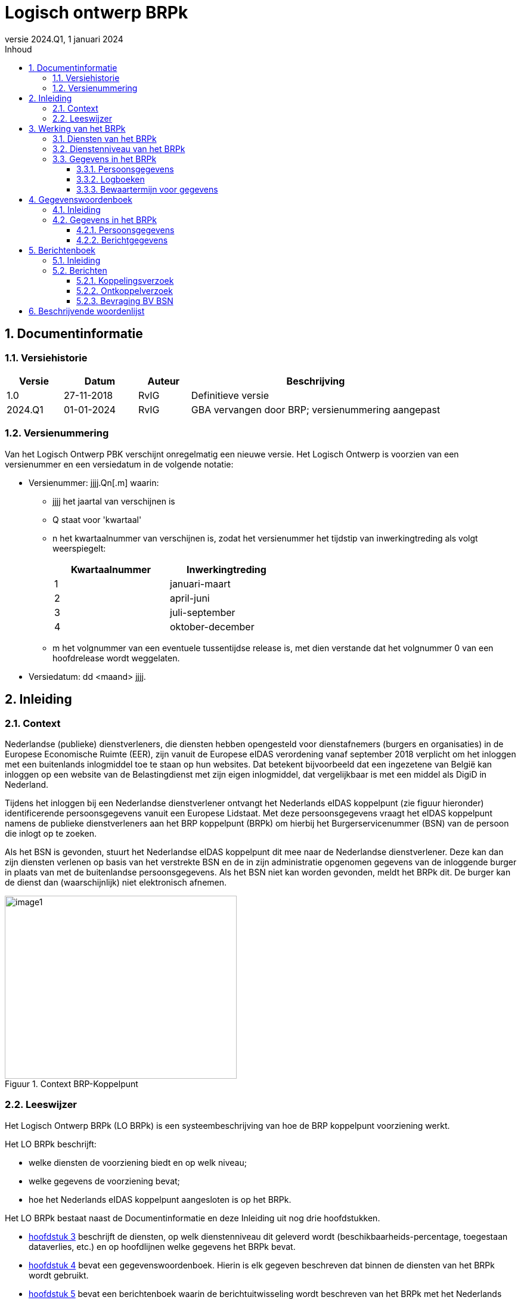 //Titel
= Logisch ontwerp BRPk
//Document attributen - moeten direct onder de titel geplaatst zijn
:doctype: book
//:docinfo1:
:version-label: Versie
:revnumber: 2024.Q1
:revdate: 1 januari 2024
:!chapter-signifier:
:appendix-caption: Bijlage
:table-caption: Tabel
:figure-caption: Figuur
:sectnums:
:sectnumlevels: 4
:toc: left
:toc-title: Inhoud
:toclevels: 3
:xrefstyle: short
:chapter-refsig: hoofdstuk
:section-refsig: paragraaf
:appendix-refsig: bijlage
:stem: latexmath
:eqnums: all

== Documentinformatie

=== Versiehistorie

[width="100%",cols="13%,17%,12%,58%",options="header",]
|===
|Versie |Datum |Auteur |Beschrijving
|1.0 |27-11-2018 |RvIG |Definitieve versie
|2024.Q1 |01-01-2024 |RvIG |GBA vervangen door BRP; versienummering aangepast
|===

=== Versienummering

Van het Logisch Ontwerp PBK verschijnt onregelmatig een nieuwe versie. Het Logisch Ontwerp is voorzien van een versienummer en een versiedatum in de volgende notatie:

* Versienummer: jjjj.Qn[.m] waarin:
** jjjj het jaartal van verschijnen is
** Q staat voor 'kwartaal'
** n het kwartaalnummer van verschijnen is, zodat het versienummer het tijdstip van inwerkingtreding als volgt weerspiegelt:
+
[.text-center]
[width="50%",cols="50%,50%",options="header",align="left"]
|===
|Kwartaalnummer |Inwerkingtreding
|1 |januari-maart
|2 |april-juni
|3 |juli-september
|4 |oktober-december
|===
** m het volgnummer van een eventuele tussentijdse release is, met dien verstande dat het volgnummer 0 van een hoofdrelease wordt weggelaten.
+
* Versiedatum: dd ++<++maand++>++ jjjj.

== Inleiding

=== Context

Nederlandse (publieke) dienstverleners, die diensten hebben opengesteld voor dienstafnemers (burgers en organisaties) in de Europese Economische Ruimte (EER), zijn vanuit de Europese eIDAS verordening vanaf september 2018 verplicht om het inloggen met een buitenlands inlogmiddel toe te staan op hun websites. Dat betekent bijvoorbeeld dat een ingezetene van België kan inloggen op een website van de Belastingdienst met zijn eigen inlogmiddel, dat vergelijkbaar is met een middel als DigiD in Nederland.

Tijdens het inloggen bij een Nederlandse dienstverlener ontvangt het Nederlands eIDAS koppelpunt (zie figuur hieronder) identificerende persoonsgegevens vanuit een Europese Lidstaat. Met deze persoonsgegevens vraagt het eIDAS koppelpunt namens de publieke dienstverleners aan het BRP koppelpunt (BRPk) om hierbij het Burgerservicenummer (BSN) van de persoon die inlogt op te zoeken.

Als het BSN is gevonden, stuurt het Nederlandse eIDAS koppelpunt dit mee naar de Nederlandse dienstverlener. Deze kan dan zijn diensten verlenen op basis van het verstrekte BSN en de in zijn administratie opgenomen gegevens van de inloggende burger in plaats van met de buitenlandse persoonsgegevens. Als het BSN niet kan worden gevonden, meldt het BRPk dit. De burger kan de dienst dan (waarschijnlijk) niet elektronisch afnemen.

[.text-center]
.Context BRP-Koppelpunt
image::../images/image1.png[width=389,height=307]

=== Leeswijzer

Het Logisch Ontwerp BRPk (LO BRPk) is een systeembeschrijving van hoe de BRP koppelpunt voorziening werkt.

Het LO BRPk beschrijft:

* welke diensten de voorziening biedt en op welk niveau;
* welke gegevens de voorziening bevat;
* hoe het Nederlands eIDAS koppelpunt aangesloten is op het BRPk.

Het LO BRPk bestaat naast de Documentinformatie en deze Inleiding uit nog drie hoofdstukken.

* <<_werking_van_het_brpk>> beschrijft de diensten, op welk dienstenniveau dit geleverd wordt (beschikbaarheids-percentage, toegestaan dataverlies, etc.) en op hoofdlijnen welke gegevens het BRPk bevat.
* <<_gegevenswoordenboek>> bevat een gegevenswoordenboek. Hierin is elk gegeven beschreven dat binnen de diensten van het BRPk wordt gebruikt.
* <<_berichtenboek>> bevat een berichtenboek waarin de berichtuitwisseling wordt beschreven van het BRPk met het Nederlands eIDAS koppelpunt en van het BRPk met de BV BSN.

Voor extra en meer gedetailleerde informatie zijn verschillende documenten beschikbaar, zoals:

* Overkoepelende architectuur eIDAS (ADM Board);
* Detail architectuur BRPk (ADM Board);
* Functioneel ontwerp BRPk (product owner BRPk);
* Een high level design van de infrastructuur (beheerder infra);
* Een low level design van de infrastructuur (kan op locatie bij de infra beheerder worden ingezien).

== Werking van het BRPk

Dit hoofdstuk beschrijft de diensten die het BRPk biedt en op welk dienstenniveau het dit doet. Daarnaast wordt op hoofdlijnen beschreven welke gegevens het BRPk bevat.

=== Diensten van het BRPk

Het BRPk speelt een belangrijke rol als ontzorger van de dienstverleners, zoals de Belastingdienst, UWV of Pensioenfondsen. Zonder het BRPk moeten de dienstverleners elke keer als een persoon inlogt, deze persoon op basis van buitenlandse persoonsgegevens terugvinden in de eigen administratie.

Het BRPk vergemakkelijkt dit proces door een toets te doen of de persoon over een BSN beschikt en dit BSN tijdens het inloggen mee te geven aan de dienstverlener. De dienstverlener kan dan vervolgens het BSN gebruiken als zoekgegeven in de eigen administratie.

Met dit doel biedt het BRPk de volgende diensten:

. Het automatisch koppelen van een _UniquenessID_ aan een BSN
+
--
Aan de hand van meegestuurde identificerende persoonsgegevens (geslachtsnaam en geboortedatum) zoekt het BRPk op verzoek van het Nederlands eIDAS koppelpunt een BSN in de Beheervoorziening Burgerservicenummer (BV BSN), koppelt deze aan een meegestuurd UniquenessID en verstuurt het gevonden BSN versleuteld terug. +
De EER burger wordt gevraagd om hiervoor een BSN in te voeren. Als geen BSN is ingevoerd en één BSN is gevonden, wordt de burger gevraagd om te controleren of dit gevonden BSN klopt. +
Het BRP-Koppelpunt onthoudt de koppeling tussen het UniquenessID en het BSN.
--

. Het handmatig opzoeken van het BSN en het koppelen aan een UniquenessID
+
--
Het is niet altijd mogelijk automatisch een match te maken met de buitenlandse persoonsgegevens, bijvoorbeeld indien de BV BSN meer dan één BSN teruggeeft en de burger geen BSN heeft ingevoerd. In dat geval onderzoekt een gegevensbeheerder of een van de ontvangen BSN's bij de persoon hoort. Vervolgens worden het juiste BSN en het UniquenessID handmatig gekoppeld, zodat bij een volgende aanroep van het BRPk voor dit UniquenessID een BSN aan het eIDAS koppelpunt kan worden geleverd.
--

. Ontkoppelen koppeling UniquenessID - BSN
+
--
Omdat de aangeleverde gegevensset vanuit het buitenland beperkt is, bestaat de mogelijkheid dat een BSN ten onrechte aan een persoon wordt gekoppeld. Op verzoek van de dienstverlener of de betreffende persoon kan deze onterechte koppeling door de RvIG gegevensbeheerder ongedaan worden gemaakt om te voorkomen dat de burger, die wil inloggen, en/of de ten onrechte gekoppelde burger last blijven houden van de onterechte koppeling. +
Als een BSN uit verkeer wordt genomen dan wordt het BSN en de UniquenessID ontkoppeld. Het eIDAS koppelpunt wordt op de hoogte gebracht van elke ontkoppeling.
--

Onderstaand schema geeft de afhandeling weer van de zoekactie in BV BSN door BRPk.

[.text-center]
.Verwerken zoekvraag
image::../images/image3.svg[width=549,height=360]

=== Dienstenniveau van het BRPk

Het BRPk levert dienstverlening gedurende 7 dagen in de week en 24 uur per dag, waarbij een beschikbaarheid van 99,5% op jaarbasis gehanteerd wordt. Er dient dus rekening te worden gehouden met (on)voorzien niet operationeel zijn van het BRPk van ongeveer 44 uur op jaarbasis.

Maximaal dataverlies is één etmaal. Dat betekent dat niet afgeronde koppelverzoeken van maximaal één etmaal opnieuw aangevraagd zouden moeten worden bij het optreden van dataverlies.

De helpdesk voor vragen is tijdens werkdagen beschikbaar van 8.00-18.00 uur. Vragen aan de helpdesk moeten in 95% van de gevallen binnen 4 uur zijn afgehandeld (beantwoord), 98% binnen 24 uur en 100% binnen 7 dagen. Voor vragen buiten kantoortijden is er geen voorziening ingericht.

=== Gegevens in het BRPk

Het BRPk ontvangt persoonsgegevens van het eIDAS koppelpunt en vanuit antwoordberichten van de BV BSN. Daarnaast kan de inloggende burger een BSN invoeren.

Gegevensbeheerders van RvIG voegen administratieve gegevens toe aan het BRPk bij het handmatig zoeken naar het juiste BSN en het ontkoppelen.

Tenslotte worden logboeken binnen het BRPk aangehouden.

==== Persoonsgegevens

De volgende persoonsgegevens worden gebruikt in het BRPk:

* <<UniquenessID, UniquenessID>>
* <<Burgerservicenummer, Burgerservicenummer>>
* <<Voornamen, Voornamen>>
* <<AdellijkeTitelPredikaat, AdellijkeTitelPredikaat>>
* <<VoorvoegselGeslachtsnaam, VoorvoegselGeslachtsnaam>>
* <<Geslachtsnaam, Geslachtsnaam>>
* <<GeslachtsnaamBijGeboorte, Geslachtsnaam bij geboorte>>
* <<Geboortedatum, Geboortedatum>>
* <<Geboorteplaats, Geboorteplaats>>
* <<Geboorteland, Geboorteland>>
* <<Geslachtsaanduiding, Geslachtsaanduiding>>
* <<AanduidingGegevensInOnderzoekPersoon, AanduidingGegevensInOnderzoekPersoon>>
* <<DatumIngangOnderzoekPersoon, DatumIngangOnderzoekPersoon>>
* DatumOverlijden (wordt niet opgeslagen)
* <<Huisnummer, Huisnummer>>
* <<Huisletter, Huisletter>>
* <<Huisnummertoevoeging, Huisnummertoevoeging>>
* <<AanduidingBijHuisnummer, AanduidingBijHuisnummer>>
* <<Postcode, Postcode>>
* <<LandAdresBuitenland, LandAdresBuitenland>>
* <<Adres1Buitenland, AdresBuitenland (bestaat uit 3 regels)>>
* <<AanduidingGegevensInOnderzoekAdres, AanduidingGegevensInOnderzoekAdres>>
* <<DatumIngangOnderzoekAdres, DatumIngangOnderzoekAdres>>

==== Logboeken

Het auditlogboek wordt bijgehouden om na te kunnen gaan wie wanneer wat heeft gewijzigd. Alle wijzigingen in stamtabellen, configuratie, taalinstellingen, medewerkergegevens en autorisatiegegevens worden weggeschreven in het auditlogboek. Het ontvangen en versturen van berichten wordt hier ook in weggeschreven, zodat achteraf verantwoord kan worden of communicatie met andere systemen heeft plaatsgevonden.

Als een technische fout optreedt dan wordt deze weggeschreven in het systeemfoutenlogboek. Door het raadplegen van deze informatie kan door de beheerorganisatie de oorzaak van technische fouten worden achterhaald.

Protocolleren is het vastleggen van alle bevragingen die door gebruikers worden gedaan op BSN's. Met het protocollogboek kan (door de beheerder) worden voldaan aan de wettelijke eis om burgers, die daarom vragen, te informeren over de gegevens die over hen zijn verstrekt. Het bevragen van het BRPk wordt niet geprotocolleerd. De bevragingen van het BRPk aan de BV BSN worden door de BV BSN geprotocolleerd.

==== Bewaartermijn voor gegevens

Vanuit logging worden gegevens voor een bepaalde (minimale) bewaartermijn opgeslagen. Gedurende deze periode mag men erop vertrouwen dat de gegevens nog binnen het BRPk beschikbaar zijn. Ditzelfde geldt voor de persoonsgegevens die zijn verzameld voor handmatige koppeling en die niet direct tot een koppeling hebben geleid.

In onderstaande tabel zijn de minimale bewaartermijnen vermeld.

[width="100%",cols="25%,75%",options="header"]
|===
|Doel |Bewaartermijn
|Auditlogboek |1 jaar
|Systeemfoutenlogboek |1 jaar
|Gegevens voor handmatige koppeling | 1 week +
Op basis van een evaluatie in het eerste jaar zal worden bepaald of deze termijn moet worden verruimd
|===

== Gegevenswoordenboek

=== Inleiding

Het BRPk bevat voornamelijk persoonsgegevens die ontvangen zijn van het Nederlands eIDAS koppelpunt (aangeduid met een Engelse naam) of opgevraagd zijn bij de BV BSN (aangeduid met een Nederlandse naam). Daarnaast bevat het BRPk berichtgegevens die worden gebruikt voor de uitwisseling van berichten met het eIDAS koppelpunt en de BV BSN.

=== Gegevens in het BRPk

==== Persoonsgegevens

[#UniquenessID]
//[horizontal,labelwidth=25]
[horizontal,%autowidth.stretch]
Elementnaam:: UniquenessID
Toelichting:: Unieke reeks alfanumerieke tekens die gebruikt wordt als identificatie van de inloggende burger en verkregen wordt van het Nederlands eIDAS koppelpunt.
Lengte:: 7..256
Type:: Alfanumeriek, Formaat “aa/bb/xx.x”, waarbij aa in {AT, BE, BG, CY, CZ, DE, DK, EE, ES, FI, FR, GB, GR, HR, HU, IE, IS, IT, LI, LT, LU, LV, MT, NO, PL, PT, RO, SE, SI, SK}; bb = NL; xx..x is een string van leesbare karakters. De eerste 2 posities van deze string geven aan in welk land de burger zich heeft geauthenticeerd.
Bron:: eIDAS koppelpunt

//ifdef::backend-pdf[<<<]
//ifdef::backend-html5[''']
'''

[#Burgerservicenummer]
//[horizontal,labelwidth=25]
[horizontal,%autowidth.stretch]
Elementnaam:: Burgerservicenummer
Toelichting:: Burgerservicenummer van de persoon. Het nummer moet aan de elfproef voldoen.footnote:[Elfproef: Indien het nummer per cijfer wordt aangeduid (s0 s1 s2 s3 s4 s5 s6 s7 s8), dan is de volgende voorwaarde te controleren: 
(9*s0) + (8*s1) + (7*s2) + (6*s3) + (5*s4) + (4*s5) + (3*s6) + (2*s7) + (-1*s8) is deelbaar door 11. Indien het nummer 8-cijferig is, dan moet in de elfproef een voorloopnul toegevoegd worden.]
Lengte:: 8..9
Type:: Numeriek
Bron:: BV BSN en/of ingevoerd door de inloggende burger

//ifdef::backend-pdf[<<<]
//ifdef::backend-html5[''']
'''

[#Voornamen]
//[horizontal,labelwidth=25]
[horizontal,%autowidth.stretch]
Elementnaam:: Voornamen / FirstName
Toelichting:: De verzameling namen die, gescheiden door spaties, aan de geslachtsnaam voorafgaat. Een eventueel predikaat is afgesplitst.
Lengte:: 1..200
Type:: Alfanumeriek
Bron:: BV BSN (Voornamen) en eIDAS koppelpunt (FirstName)

//ifdef::backend-pdf[<<<]
//ifdef::backend-html5[''']
'''

[#AdellijkeTitelPredikaat]
//[horizontal,labelwidth=25]
[horizontal,%autowidth.stretch]
Elementnaam:: Adellijke Titel / Predikaat
Toelichting:: Een omschrijving conform tabel 38 Tabel adellijke titel/predikaat die aangeeft welke titel of welk predikaat behoort tot de naam (bij adellijke titel: tot de geslachtsnaam, bij predikaat: tot de voornamen).
Lengte:: 1..10
Type:: Alfanumeriek
Bron:: BV BSN

//ifdef::backend-pdf[<<<]
//ifdef::backend-html5[''']
'''

[#VoorvoegselGeslachtsnaam]
//[horizontal,labelwidth=25]
[horizontal,%autowidth.stretch]
Elementnaam:: Voorvoegsel Geslachtsnaam / FamilyNameInfix
Toelichting:: Een voorvoegsel conform tabel 36 Voorvoegseltabel dat, gescheiden door een spatie, voorgaat aan de rest van de geslachtsnaam.
Lengte:: 1..10
Type:: Alfanumeriek
Bron:: BV BSN (Voorvoegsel Geslachtsnaam) en eIDAS koppelpunt (FamilyNameInfix)

//ifdef::backend-pdf[<<<]
//ifdef::backend-html5[''']
'''

[#GeslachtsnaamBijGeboorte]
//[horizontal,labelwidth=25]
[horizontal,%autowidth.stretch]
Elementnaam:: Geslachtsnaam bij geboorte / BirthName
Toelichting:: De verzameling namen bij geboorte die, gescheiden door spaties, aan de geslachtsnaam voorafgaat, een voorvoegsel dat, gescheiden door een spatie, voorgaat aan de rest van de geslachtsnaam bij geboorte, de geslachtsnaam bij geboorte.
Lengte:: 0..200
Type:: Alfanumeriek
Bron:: eIDAS koppelpunt

//ifdef::backend-pdf[<<<]
//ifdef::backend-html5[''']
'''

[#Geslachtsnaam]
//[horizontal,labelwidth=25]
[horizontal,%autowidth.stretch]
Elementnaam:: Geslachtsnaam / FamilyName
Toelichting:: De (geslachts)naam waarvan de eventuele aanwezige voorvoegsels en adellijke titel zijn afgesplitst.
Lengte:: 1..200
Type:: Alfanumeriek
Bron:: BV BSN (Geslachtsnaam) en eIDAS koppelpunt (FamilyName)

//ifdef::backend-pdf[<<<]
//ifdef::backend-html5[''']
'''

[#Geboortedatum]
//[horizontal,labelwidth=25]
[horizontal,%autowidth.stretch]
Elementnaam:: Geboortedatum / DateOfBirth
Toelichting:: De datum waarop de persoon is geboren.
Lengte:: 8 (Geboortedatum) +
10 (DateOfBirth)
Type:: Numeriek, Formaat: “jjjjmmdd”. (Geboortedatum) +
Numeriek, Formaat: “jjjj-mm-dd”. (DateOfBirth)
Bron:: BV BSN (Geboortedatum) en eIDAS koppelpunt (DateOfBirth)

//ifdef::backend-pdf[<<<]
//ifdef::backend-html5[''']
'''

[#Geboorteplaats]
//[horizontal,labelwidth=25]
[horizontal,%autowidth.stretch]
Elementnaam:: Geboorteplaats / PlaceOfBirth
Toelichting:: Een aanduiding die de plaatsnaam aangeeft waar de persoon is geboren. Indien de geboorteplaats een Nederlandse gemeente is, is dat een omschrijving conform tabel 33 Gemeententabel.
Lengte:: 1..40 (Geboorteplaats) +
0..40 (PlaceOfBirth)
Type:: Alfanumeriek
Bron:: BV BSN (Geboorteplaats) en eIDAS koppelpunt (PlaceOfBirth)

//ifdef::backend-pdf[<<<]
//ifdef::backend-html5[''']
'''

[#Geboorteland]
//[horizontal,labelwidth=25]
[horizontal,%autowidth.stretch]
Elementnaam:: Geboorteland
Toelichting:: Een omschrijving conform tabel 34 Landentabel die het land aangeeft waar de persoon is geboren.
Lengte:: 1..40
Type:: Alfanumeriek
Bron:: BV BSN

//ifdef::backend-pdf[<<<]
//ifdef::backend-html5[''']
'''

[#Geslachtsaanduiding]
//[horizontal,labelwidth=25,itemwidth=75]
[horizontal,%autowidth.stretch]
Elementnaam:: Geslachtsaanduiding / Gender
Toelichting:: Een aanduiding die aangeeft dat de ingeschrevene een man of vrouw is, of dat het geslacht (nog) onbekend is. +
Mogelijke waarden (Geslachtsaanduiding): +

[horizontal]
M::: (= Man)
O::: (= Onbekend)
V::: (= Vrouw)

+
Mogelijke waarden (Gender):

[horizontal]
M::: (= Man)
U::: (= Onbekend)
F::: (= Vrouw)

Lengte:: 1
Type:: Alfanumeriek
Bron:: BV BSN (Geslachtsaanduiding) en eIDAS koppelpunt (Gender)

//ifdef::backend-pdf[<<<]
//ifdef::backend-html5[''']
'''

[#AanduidingGegevensInOnderzoekPersoon]
//[horizontal,labelwidth=25,itemwidth=75]
[horizontal,%autowidth.stretch]
Elementnaam:: Aanduiding Gegevens In Onderzoek Persoon
Toelichting:: Aanduiding die aangeeft op er een lopend onderzoek is naar de gegevens van de persoon.
Lengte:: 1..50
Type:: Alfanumeriek
Bron:: BV BSN

//ifdef::backend-pdf[<<<]
//ifdef::backend-html5[''']
'''

[#DatumIngangOnderzoekPersoon]
//[horizontal,labelwidth=25,itemwidth=75]
[horizontal,%autowidth.stretch]
Elementnaam:: Datum Ingang Onderzoek Persoon
Toelichting:: De datum waarop het onderzoek naar de gegevens van de persoon is aangevangen.
Lengte:: 8
Type:: Numeriek, Formaat: “jjjjmmdd”.
Bron:: BV BSN

//ifdef::backend-pdf[<<<]
//ifdef::backend-html5[''']
'''

[#Huisnummer]
//[horizontal,labelwidth=25,itemwidth=75]
[horizontal,%autowidth.stretch]
Elementnaam:: Huisnummer / HouseNumber
Toelichting:: De numerieke aanduiding die bij het adres hoort.
Lengte:: 1..5 (Huisnummer) +
Integer (HouseNumber)
Type:: Alfanumeriek (Huisnummer) +
Numeriek (HouseNumber)
Bron:: BV BSN (Huisnummer) en eIDAS koppelpunt (HouseNumber)

//ifdef::backend-pdf[<<<]
//ifdef::backend-html5[''']
'''

[#Huisletter]
//[horizontal,labelwidth=25,itemwidth=75]
[horizontal,%autowidth.stretch]
Elementnaam:: Huisletter
Toelichting:: Een alfabetisch teken achter het huisnummer.
Lengte:: 1
Type:: Alfanumeriek
Bron:: BV BSN

//ifdef::backend-pdf[<<<]
//ifdef::backend-html5[''']
'''

[#Huisnummertoevoeging]
//[horizontal,labelwidth=25,itemwidth=75]
[horizontal,%autowidth.stretch]
Elementnaam:: Huisnummertoevoeging / HouseNumberSuffix
Toelichting:: Die letters of tekens die noodzakelijk zijn om, naast huisnummer en –letter, de brievenbus te vinden zoals opgenomen in de BRP (maximaal 4 tekens).
Lengte:: 1..4 (Huisnummertoevoeging) +
0..5 (HouseNumberSuffix)
Type:: Alfanumeriek
Bron:: BV BSN (Huisnummertoevoeging) en eIDAS koppelpunt (HouseNumberSuffix)

//ifdef::backend-pdf[<<<]
//ifdef::backend-html5[''']
'''

[#AanduidingBijHuisnummer]
//[horizontal,labelwidth=25,itemwidth=75]
[horizontal,%autowidth.stretch]
Elementnaam:: Aanduiding Bij Huisnummer
Toelichting:: De aanduiding die wordt gebruikt voor adressen die niet zijn voorzien van de gebruikelijke straatnaam en huisnummeraanduidingen. +
Mogelijke waarden: 

[horizontal]
“by”::: (= bij)
“to”::: (= tegenover)

Lengte:: 2
Type:: Alfanumeriek
Bron:: BV BSN

//ifdef::backend-pdf[<<<]
//ifdef::backend-html5[''']
'''

[#LocatorDesignator]
//[horizontal,labelwidth=25,itemwidth=75]
[horizontal,%autowidth.stretch]
Elementnaam:: Locatie / LocatorDesignator
Toelichting:: Huisnummer met eventueel nadere aanduidingen of andere unieke aanvullingen op een straatnaam van de gebruiker.
Lengte:: 200
Type:: Alfanumeriek
Bron:: eIDAS koppelpunt

//ifdef::backend-pdf[<<<]
//ifdef::backend-html5[''']
'''

[#Postcode]
//[horizontal,labelwidth=25,itemwidth=75]
[horizontal,%autowidth.stretch]
Elementnaam:: Postcode / PostalCode
Toelichting:: Een code behorend bij de straatnaam en het huisnummer.
Lengte:: 6 (Postcode) +
0..12 (PostalCode)
Type:: Alfanumeriek, Formaat: “AAAA99” (Postcode) +
Alfanumeriek (PostalCode)
Bron:: BV BSN (Postcode) eIDAS koppelpunt (PostalCode)

//ifdef::backend-pdf[<<<]
//ifdef::backend-html5[''']
'''

[#LandAdresBuitenland]
//[horizontal,labelwidth=25,itemwidth=75]
[horizontal,%autowidth.stretch]
Elementnaam:: Land adres buitenland
Toelichting:: Een omschrijving conform tabel 34 Landentabel, die het land aangeeft dat hoort bij het buitenlandse adres van de persoon.
Lengte:: 1..40
Type:: Alfanumeriek
Bron:: BV BSN

//ifdef::backend-pdf[<<<]
//ifdef::backend-html5[''']
'''

[#Regel1AdresBuitenland]
//[horizontal,labelwidth=25,itemwidth=75]
[horizontal,%autowidth.stretch]
Elementnaam:: Regel 1 adres buitenland
Toelichting:: De eerste regel van het buitenlandse adres van de persoon zoals opgenomen in de BRP (maximaal 35 tekens).
Lengte:: 1..35
Type:: Alfanumeriek
Bron:: BV BSN

//ifdef::backend-pdf[<<<]
//ifdef::backend-html5[''']
'''

[#Regel2AdresBuitenland]
//[horizontal,labelwidth=25,itemwidth=75]
[horizontal,%autowidth.stretch]
Elementnaam:: Regel 2 adres buitenland
Toelichting:: De tweede regel van het buitenlandse adres van de persoon zoals opgenomen in de BRP (maximaal 35 tekens).
Lengte:: 1..35
Type:: Alfanumeriek
Bron:: BV BSN

//ifdef::backend-pdf[<<<]
//ifdef::backend-html5[''']
'''

[#Regel3AdresBuitenland]
//[horizontal,labelwidth=25,itemwidth=75]
[horizontal,%autowidth.stretch]
Elementnaam:: Regel 3 adres buitenland
Toelichting:: De derde regel van het buitenlandse adres van de persoon zoals opgenomen in de BRP (maximaal 35 tekens).
Lengte:: 1..35
Type:: Alfanumeriek
Bron:: BV BSN

//ifdef::backend-pdf[<<<]
//ifdef::backend-html5[''']
'''

[#AanduidingGegevensInOnderzoekAdres]
//[horizontal,labelwidth=25,itemwidth=75]
[horizontal,%autowidth.stretch]
Elementnaam:: Aanduiding Gegevens In Onderzoek Adres
Toelichting:: Aanduiding die aangeeft of er een lopend onderzoek is naar de gegevens met betrekking tot de adresgegevens van de persoon.
Lengte:: 1..50
Type:: Alfanumeriek
Bron:: BV BSN

//ifdef::backend-pdf[<<<]
//ifdef::backend-html5[''']
'''

[#DatumIngangOnderzoekAdres]
//[horizontal,labelwidth=25,itemwidth=75]
[horizontal,%autowidth.stretch]
Elementnaam:: Datum Ingang Onderzoek Adres
Toelichting:: Datum waarop een eventueel lopend onderzoek naar de gegevens met betrekking tot de adresgegevens van de persoon is aangevangen.
Lengte:: 8
Type:: Numeriek, Formaat: “jjjjmmdd”.
Bron:: BV BSN

==== Berichtgegevens
[#Artifact]
//[horizontal,labelwidth=25,itemwidth=75]
[horizontal,%autowidth.stretch]
Elementnaam:: Artifact
Toelichting:: Token wat binnen het SAML protocol voor artifact binding wordt gebruikt.
Lengte:: 44 (unencoded)
Type:: Alfanumeriek, +
Formaat: https://en.wikipedia.org/wiki/SAML++_++2.0#Artifact++_++Format
Bron:: eIDAS koppelpunt en BRPk

//ifdef::backend-pdf[<<<]
//ifdef::backend-html5[''']
'''

[#ID]
//[horizontal,labelwidth=25,itemwidth=75]
[horizontal,%autowidth.stretch]
Elementnaam:: @ID
Toelichting:: Berichtnummer, unieke aanduiding (binnen een periode van minstens 12 maanden) voor een bericht.
Lengte:: Niet begrensd
Type:: Alfanumeriek
Bron:: eIDAS koppelpunt en BRPk

//ifdef::backend-pdf[<<<]
//ifdef::backend-html5[''']
'''

[#Version]
//[horizontal,labelwidth=25,itemwidth=75]
[horizontal,%autowidth.stretch]
Elementnaam:: @Version
Toelichting:: Versie van SAML protocol.
Lengte:: 3
Type:: Alfanumeriek, Formaat: “2.0”
Bron:: eIDAS koppelpunt en BRPk

//ifdef::backend-pdf[<<<]
//ifdef::backend-html5[''']
'''

[#IssueInstant]
//[horizontal,labelwidth=25,itemwidth=75]
[horizontal,%autowidth.stretch]
Elementnaam:: @IssueInstant
Toelichting:: Datum en tijd van aanmaken bericht.
Lengte:: 19
Type:: Alfanumeriek, Formaat: yyyy-mm-dd hh:mm:ss
Bron:: eIDAS koppelpunt en BRPk

//ifdef::backend-pdf[<<<]
//ifdef::backend-html5[''']
'''

[#Issuer]
//[horizontal,labelwidth=25,itemwidth=75]
[horizontal,%autowidth.stretch]
Elementnaam:: Issuer
Toelichting:: EntityID van de verzendende partij.
Lengte:: 20
Type:: Alfanumeriek, +
Formaat: “++<++OIN++>++” +
Voor het eIDAS koppelpunt en BRPk wordt het Organisatie Informatie Nummer (OIN) van de beheerpartij DICTU gehanteerd: 00000004000000149000.
Bron:: eIDAS koppelpunt en BRPk

//ifdef::backend-pdf[<<<]
//ifdef::backend-html5[''']
'''

[#Signature]
//[horizontal,labelwidth=25,itemwidth=75]
[horizontal,%autowidth.stretch]
Elementnaam:: Signature
Toelichting:: Digitale ondertekening van de verzendende partij voor gecodeerde bericht.
Lengte:: Niet begrensd
Type:: Alfanumeriek
Bron: eIDAS koppelpunt en BRPk

//ifdef::backend-pdf[<<<]
//ifdef::backend-html5[''']
'''

[#InResponseTo]
//[horizontal,labelwidth=25,itemwidth=75]
[horizontal,%autowidth.stretch]
Elementnaam:: @InResponseTo
Toelichting:: Unieke aanduiding voor een bericht waar dit bericht een antwoord op is.
Lengte:: Niet begrensd
Type:: Alfanumeriek
Bron:: eIDAS koppelpunt en BRPk

//ifdef::backend-pdf[<<<]
//ifdef::backend-html5[''']
'''

[#AssertionConsumerServiceIndex]
//[horizontal,labelwidth=25,itemwidth=75]
[horizontal,%autowidth.stretch]
Elementnaam:: @AssertionConsumerServiceIndex
Toelichting:: Index naar URL waar eIDAS koppelpunt het antwoord op wil ontvangen. In de metadata van het eIDAS koppelpunt staat een lijst met URL's. Deze index geeft aan welke URL gebruikt moet worden bij het versturen van een antwoord.
Lengte:: Niet begrensd
Type:: Alfanumeriek
Bron:: eIDAS koppelpunt

//ifdef::backend-pdf[<<<]
//ifdef::backend-html5[''']
'''

[#Status]
//[horizontal,labelwidth=25,itemwidth=75]
[horizontal,%autowidth.stretch]
Elementnaam:: Status
Toelichting:: Geeft aan of een verzoek een resultaat heeft opgeleverd “success” of niet “error”.
Lengte:: 7
Type:: Alfanumeriek, Formaat: “success” of “error”
Bron:: eIDAS koppelpunt en BRPk

//ifdef::backend-pdf[<<<]
//ifdef::backend-html5[''']
'''

[#Extensions]
//[horizontal,labelwidth=25,itemwidth=75]
[horizontal,%autowidth.stretch]
Elementnaam:: Extensions
Toelichting:: Bevat het resultaat van een verzoek. Alle parameters in een resultaat worden als één string opgeleverd.
Lengte:: Niet begrensd
Type:: Alfanumeriek
Bron:: eIDAS koppelpunt en BRPk

//ifdef::backend-pdf[<<<]
//ifdef::backend-html5[''']
'''

[#Assertion]
//[horizontal,labelwidth=25,itemwidth=75]
[horizontal,%autowidth.stretch]
Elementnaam:: Assertion
Toelichting:: Bevat het resultaat van een verzoek. Alle parameters in een resultaat worden als één string opgeleverd.
Lengte:: Niet begrensd
Type:: Alfanumeriek
Bron:: BRPk

//ifdef::backend-pdf[<<<]
//ifdef::backend-html5[''']
'''

[#BSNRequired]
//[horizontal,labelwidth=25,itemwidth=75]
[horizontal,%autowidth.stretch]
Elementnaam:: BSNRequired
Toelichting:: Aanduiding of de burger de dienst alleen kan afnemen indien er een BSN wordt gevonden.
Lengte:: 5
Type:: Alfanumeriek, Formaat: +
“true”, indien de burger de dienst alleen kan afnemen indien er een BSN wordt gevonden. +
”false”, indien de burger de dienst kan afnemen zonder BSN.
Bron:: eIDAS koppelpunt

//ifdef::backend-pdf[<<<]
//ifdef::backend-html5[''']
'''

[#EncryptedID]
//[horizontal,labelwidth=25,itemwidth=75]
[horizontal,%autowidth.stretch]
Elementnaam:: EncryptedID
Toelichting:: Bevat het BSN versleuteld met een door het BRPk aangemaakte sleutel en een door het BRPk aangemaakte sleutel. Deze is versleuteld met de actieve publieke sleutel van het BSN Koppelregister.
Lengte:: 64
Type:: Alfanumeriek
Bron:: BRPk

//ifdef::backend-pdf[<<<]
//ifdef::backend-html5[''']
'''

[#StatusKoppelverzoek]
//[horizontal,labelwidth=25,itemwidth=75]
[horizontal,%autowidth.stretch]
Elementnaam:: Status (Koppelverzoek)
Toelichting:: Geeft aan of een verzoek een resultaat heeft opgeleverd “Success” of niet “Pending”.
Lengte:: 7
Type:: Alfanumeriek, Formaat: +
“Success”, indien een BSN is gevonden. +
“Pending”, indien geen BSN is gevonden en de burger zonder BSN de dienst kan afnemen bij de dienstverlener.
Bron:: BRPk

//ifdef::backend-pdf[<<<]
//ifdef::backend-html5[''']
'''

[#OntkoppelReden]
//[horizontal,labelwidth=25,itemwidth=75]
[horizontal,%autowidth.stretch]
Elementnaam:: OntkoppelReden
Toelichting:: Reden waarom de koppeling tussen een UniquenessID en BSN is ontkoppeld.
Lengte:: 8
Type:: Alfanumeriek, Formaat: +
“WrongBSN”, indien een onterechte koppeling is gelegd. +
“NewBSN”, indien een persoon een nieuw BSN heeft gekregen en dit BSN uit de roulatie is genomen.
Bron:: BRPk

//ifdef::backend-pdf[<<<]
//ifdef::backend-html5[''']
'''

[#Confirmationcode]
//[horizontal,labelwidth=25,itemwidth=75]
[horizontal,%autowidth.stretch]
Elementnaam:: Confirmationcode
Toelichting:: Bevestiging of het eIDAS koppelpunt het UniquenessID heeft kunnen ontkoppelen van het BSN.
Lengte:: 13
Type:: Alfanumeriek, Formaat: +
“Success”, indien de koppeling succesvol is verwijderd. +
“UID++_++not++_++found”, indien de koppeling niet is verwijderd.
Bron:: eIDAS koppelpunt

//ifdef::backend-pdf[<<<]
//ifdef::backend-html5[''']
'''

[#Afzender]
//[horizontal,labelwidth=25,itemwidth=75]
[horizontal,%autowidth.stretch]
Elementnaam:: Afzender
Toelichting:: Aanduiding van de afzender van het bericht.
Lengte:: 50
Type:: Alfanumeriek
Bron:: BRPk

//ifdef::backend-pdf[<<<]
//ifdef::backend-html5[''']
'''

[#BerichtNr]
//[horizontal,labelwidth=25,itemwidth=75]
[horizontal,%autowidth.stretch]
Elementnaam:: BerichtNr
Toelichting:: De voor de afzender geldende identificatie van het bericht
Lengte:: 1..50
Type:: Alfanumeriek
Bron:: BV BSN en BRPk

//ifdef::backend-pdf[<<<]
//ifdef::backend-html5[''']
'''

[#IndicatieEindgebruiker]
//[horizontal,labelwidth=25,itemwidth=75]
[horizontal,%autowidth.stretch]
Elementnaam:: IndicatieEindgebruiker
Toelichting:: Een indicatie van de achterliggende vraagsteller. Dit veld is opgenomen ten behoeve van protocollering en traceerbaarheid.
Lengte:: 1..50
Type:: Alfanumeriek
Bron:: BRPk

//ifdef::backend-pdf[<<<]
//ifdef::backend-html5[''']
'''

[#Vraagnummer]
//[horizontal,labelwidth=25,itemwidth=75]
[horizontal,%autowidth.stretch]
Elementnaam:: Vraagnummer
Toelichting:: Aanduiding van het nummer van de vraag indien er meer vragen binnen het bericht worden gesteld.
Lengte:: 1
Type:: Numeriek
Bron:: BV BSN en BRPk

//ifdef::backend-pdf[<<<]
//ifdef::backend-html5[''']
'''

[#BvBsnBerichtNummer]
//[horizontal,labelwidth=25,itemwidth=75]
[horizontal,%autowidth.stretch]
Elementnaam:: BvBsnBerichtNummer
Toelichting:: Berichtnummer Beheervoorziening BSN
Lengte:: 1..50
Type:: Alfanumeriek
Bron:: BV BSN

//ifdef::backend-pdf[<<<]
//ifdef::backend-html5[''']
'''

[#BerichtResultaatCode]
//[horizontal,labelwidth=25,itemwidth=75]
[horizontal,%autowidth.stretch]
Elementnaam:: BerichtResultaatCode
Toelichting:: Fout- of succescode bij een bericht.
Lengte:: 1..6
Type:: Numeriek
Bron:: BV BSN

//ifdef::backend-pdf[<<<]
//ifdef::backend-html5[''']
'''

[#BerichtResultaatOmschrijving]
//[horizontal,labelwidth=25,itemwidth=75]
[horizontal,%autowidth.stretch]
Elementnaam:: BerichtResultaatOmschrijving
Toelichting:: Fout- of succesomschrijving bij een bericht.
Lengte:: 1..100
Type:: Alfanumeriek
Bron:: BV BSN

//ifdef::backend-pdf[<<<]
//ifdef::backend-html5[''']
'''

[#ResultaatCode]
//[horizontal,labelwidth=25,itemwidth=75]
[horizontal,%autowidth.stretch]
Elementnaam:: ResultaatCode
Toelichting:: Fout- of succescode bij een enkele vraag.
Lengte:: 1..6
Type:: Numeriek
Bron:: BV BSN

//ifdef::backend-pdf[<<<]
//ifdef::backend-html5[''']
'''

[#ResultaatOmschrijving]
//[horizontal,labelwidth=25,itemwidth=75]
[horizontal,%autowidth.stretch]
Elementnaam:: ResultaatOmschrijving
Toelichting:: Fout- of succesomschrijving bij een enkele vraag.
Lengte:: 1..100
Type:: Alfanumeriek
Bron:: BV BSN

== Berichtenboek

=== Inleiding

Dit hoofdstuk beschrijft de verschillende berichten die het BRPk met het Nederlands eIDAS koppelpunt en de BV BSN uitwisselt. Per bericht geeft het een overzicht van de gegevenssets en de mogelijke foutmeldingen. Tevens zijn grafische weergaven van de berichtcycli opgenomen.

=== Berichten

De volgende paragrafen geven de inhoud weer van de berichten die het BRPk uitwisselt met het Nederlands eIDAS koppelpunt, en met de BV BSN.

Onderstaande tabel geeft een overzicht van de mogelijke berichten.

[width="100%",cols="5%,45%,25%,25%",options="header",]
|===
2+|Naam logisch bericht |Afzender |Ontvanger
4+|<<_koppelingsverzoek, Koppelingsverzoek>>
| |<<_indienen_koppelingsverzoek, Indienen koppelingsverzoek>> |eIDAS koppelpunt |BRPk
| |<<_verstrekken_resultaat_koppelingsverzoek, Verstrekken resultaat koppelingsverzoek>> |BRPk |eIDAS koppelpunt
| |<<_aanvraag_aanvullende_persoonsgegevens, Aanvraag aanvullende persoonsgegevens>> |BRPk |eIDAS koppelpunt
| |<<_resultaat_aanvullende_persoonsgegevens, Resultaat aanvullende persoonsgegevens>> |eIDAS koppelpunt |BRPk
2+|<<_ontkoppelverzoek, Ontkoppelverzoek>> |BRPk |eIDAS koppelpunt
2+|<<_bevraging_bv_bsn, Bevraging BV BSN>> |BRPk |BV BSN
|===

De eerste vier berichten handelen samen het koppelingsverzoek van het eIDAS koppelpunt aan BRPk af. Ze worden via het SAML protocol verstuurd. Dat betekent dat omwille van veilige communicatie een bericht in 3 deelstappen wordt verstuurd:

. Afzender stuurt een bericht naar Ontvanger door de websessie van de eindgebruiker naar Ontvanger te routeren middels een http-post met hierbij een token als enige parameter.
. Met dit token vraagt Ontvanger via een voor de eindgebruiker onzichtbaar kanaal (backchannel) aan Afzender om het werkelijke bericht.
. Afzender stuurt het werkelijke bericht via de backchannel naar Ontvanger.

Het ontkoppelverzoek en de bevraging van de BV BSN verstuurt Afzender door middel van een SOAP request, waarop Ontvanger met een SOAP response antwoordt.

==== Koppelingsverzoek

Onderstaand figuur geeft de cyclus van de berichtenuitwisseling weer tussen het eIDAS koppelpunt en BRPk tijdens het Koppelingsverzoek, eventueel uitgebreid met het verzoek om aanvullende persoonsgegevens.

[.text-center]
.Cyclus van Koppelingsverzoek
image::../images/image4.png[width=546,height=922]

===== Indienen koppelingsverzoek

Onderstaande tabellen geven de inhoud weer van het bericht waarmee het eIDAS koppelpunt het koppelingsverzoek aanmeldt, het bericht waarmee BRPk vraagt om het koppelingsverzoek, en het werkelijke koppelingsverzoek van het eIDAS koppelpunt. Alle elementen zijn verplicht.

[width="70%",cols="100%",options="header",align="center"]
|===
|Aanmelden Koppelingsverzoek
|<<Artifact, Artifact>>
|===

[width="70%",cols="100%",options="header",align="center"]
|===
|Vraag koppelingsverzoek op
|<<ID, @ID>>
|<<Version, @Version>>
|<<IssueInstant, @IssueInstant>>
|<<Issuer, Issuer>>
|<<Signature, Signature>>
|<<Artifact, Artifact>>
|===

[width="70%",cols="100%",options="header",align="center"]
|===
|Verstrek koppelingsverzoek
|<<ID, @ID>>
|<<InResponseTo, @InResponseTo>>
|<<Version, @Version>>
|<<IssueInstant, @IssueInstant>>
|<<AssertionConsumerServiceIndex, @AssertionConsumerServiceIndex>>
|<<Issuer, Issuer>>
|<<Signature, Signature>>
|<<Status, Status>>
|<<Extensions, Extensions>>
|===

Het veld 'Extensions' bevat de volgende gegevens:

* <<UniquenessID, UniquenessID>>
* <<Voornamen, FirstName>>
* <<VoorvoegselGeslachtsnaam, FamilyNameInfix>>
* <<Geslachtsnaam, FamilyName>>
* <<Geboortedatum, DateOfBirth>>
* <<BSNRequired, BSNRequired>>

===== Verstrekken resultaat koppelingsverzoek

Onderstaande tabellen geven de inhoud weer van het bericht waarmee BRPk het resultaat van het koppelverzoek aanmeldt, het antwoord waarmee het eIDAS koppelpunt om het werkelijke resultaat vraagt, en het werkelijke resultaat van BRPk. Alle elementen zijn verplicht.

[width="70%",cols="100%",options="header",align="center"]
|===
|Aanmelden resultaat koppelingsverzoek
|<<Artifact, Artifact>>
|===

[width="70%",cols="100%",options="header",align="center"]
|===
|Vraag resultaat koppelingsverzoek op
|<<ID, @ID>>
|<<Version, @Version>>
|<<IssueInstant, @IssueInstant>>
|<<Issuer, Issuer>>
|<<Signature, Signature>>
|<<Artifact, Artifact>>
|===

[width="70%",cols="100%",options="header",align="center"]
|===
|Verstrek resultaat koppelingsverzoek
|<<ID, @ID>>
|<<InResponseTo, @InResponseTo>>
|<<Version, @Version>>
|<<IssueInstant, @IssueInstant>>
|<<Issuer, Issuer>>
|<<Signature, Signature>>
|<<Status, Status>>
|<<Assertion, Assertion>>
|===

Het veld 'Assertion' bevat de volgende gegevens:

* <<EncryptedID, EncryptedID>>
* <<StatusKoppelverzoek, Status (Koppelverzoek)>>

===== Aanvraag aanvullende persoonsgegevens

Onderstaande tabellen geven de inhoud weer van het bericht waarmee BRPk zijn verzoek om aanvullende persoonsgegevens aanmeldt, het antwoord waarmee het eIDAS koppelpunt om het werkelijke verzoek vraagt, en het werkelijke verzoek van BRPk. Alle elementen zijn verplicht.

[width="70%",cols="100%",options="header",align="center"]
|===
|Aanmelden verzoek om aanvullende persoonsgegevens
|<<Artifact, Artifact>>
|===

[width="70%",cols="100%",options="header",align="center"]
|===
|Vraag verzoek om aanvullende persoonsgegevens op
|<<ID, @ID>>
|<<Version, @Version>>
|<<IssueInstant, @IssueInstant>>
|<<Issuer, Issuer>>
|<<Signature, Signature>>
|<<Artifact, Artifact>>
|===

[width="70%",cols="100%",options="header",align="center"]
|===
|Verstrek verzoek om aanvullende persoonsgegevens
|<<ID, @ID>>
|<<InResponseTo, @InResponseTo>>
|<<Version, @Version>>
|<<IssueInstant, @IssueInstant>>
|<<Issuer, Issuer>>
|<<Signature, Signature>>
|<<Status, Status>>
|<<Extensions, Extensions>>
|===

Het veld 'Extensions' bevat de volgende gegevens:

* <<UniquenessID, UniquenessID>>
* <<Geboortedatum, BirthName (optioneel)>>
* <<Geslachtsaanduiding, Gender (optioneel)>>
* <<Geboorteplaats, PlaceOfBirth (optioneel)>>
* <<LocatorDesignator, LocatorDesignator (optioneel)>>
* <<Postcode, PostalCode (optioneel)>>

===== Resultaat aanvullende persoonsgegevens

Onderstaande tabellen geven de inhoud weer van het bericht waarmee het eIDAS koppelpunt de aanvullende persoonsgegevens aanmeldt, het bericht waarmee BRPk vraagt om de aanvullende persoonsgegevens, en het bericht met de werkelijke aanvullende persoonsgegevens van het eIDAS koppelpunt. Alle elementen zijn verplicht.

[width="70%",cols="100%",options="header",align="center"]
|===
|Aanmelden aanvullende persoonsgegevens
|<<Artifact, Artifact>>
|===

[width="70%",cols="100%",options="header",align="center"]
|===
|Vraag aanvullende persoonsgegevens op
|<<ID, @ID>>
|<<Version, @Version>>
|<<IssueInstant, @IssueInstant>>
|<<Issuer, Issuer>>
|<<Signature, Signature>>
|<<Artifact, Artifact>>
|===

[width="70%",cols="100%",options="header",align="center"]
|===
|Verstrek aanvullende persoonsgegevens
|<<ID, @ID>>
|<<InResponseTo, @InResponseTo>>
|<<Version, @Version>>
|<<IssueInstant, @IssueInstant>>
|<<AssertionConsumerServiceIndex, @AssertionConsumerServiceIndex>>
|<<Issuer, Issuer>>
|<<Signature, Signature>>
|<<Status, Status>>
|<<Extensions, Extensions>>
|===

Het veld 'Extensions' bevat de volgende gegevens:

* <<UniquenessID, UniquenessID>>
* <<GeslachtsnaamBijGeboorte, BirthName (optioneel)>>
* <<Geslachtsaanduiding, Gender (optioneel)>>
* <<Geboorteplaats, PlaceOfBirth (optioneel)>>
* <<Postcode, PostalCode (optioneel)>>
* <<LocatorDesignator, LocatorDesignator (optioneel)>>
* <<Huisnummer, HouseNumber (optioneel)>>
* <<Huisnummertoevoeging, HouseNumberSuffix (optioneel)>>

==== Ontkoppelverzoek

Onderstaand figuur geeft de berichtenuitwisseling weer in het ontkoppelverzoek.

[.text-center]
.Cyclus van Ontkoppelverzoek
image::../images/image5.png[width=461,height=200]

Onderstaande tabellen geven de inhoud weer van het vraagbericht (SOAP request) en die van het antwoordbericht (SOAP response). Alle elementen zijn verplicht.

[width="70%",cols="100%",options="header",align="center"]
|===
|Bericht Ontkoppelen BSN van eIDAS Identiteit
|<<ID, @ID>>
|<<IssueInstant, @IssueInstant>>
|<<Signature, Signature>>
|<<UniquenessID, UniquenessID>>
|<<OntkoppelReden, OntkoppelReden>>
|===

[width="70%",cols="100%",options="header",align="center"]
|===
|Response Ontkoppelen BSN van eIDAS Identiteit
|<<ID, @ID>>
|<<InResponseTo, @InResponseTo>>
|<<IssueInstant, @IssueInstant>>
|<<Confirmationcode, Confirmationcode>>
|===

==== Bevraging BV BSN

Onderstaand figuur geeft de berichtenuitwisseling weer van de bevraging van de BV BSN.

[.text-center]
.Berichtencyclus van de bevraging van de BV BSN
image::../images/image6.png[width=247,height=163]

Onderstaande tabellen geven de inhoud weer van het vraagbericht (SOAP request) en die van het antwoordbericht (SOAP response). Alle elementen zijn verplicht.

[width="40%",cols="100%",options="header",align="center"]
|===
|Opvragen kandidatenfootnote:[De velden met cursief gedrukte namen komen tweemaal voor. Eenmaal met de geslachtsaanduiding 'Man' en eenmaal met 'Vrouw'. Geslachtsnaam wordt gevuld met de 'FamilyName' uit het Koppelingsverzoek, Geboortedatum wordt gevuld met de DateOfBirth uit het Koppelingsverzoek.]

|<<Afzender, Afzender>>
|<<BerichtNr, BerichtNr>>
|<<IndicatieEindgebruiker, IndicatieEindgebruiker>>
|<<Vraagnummer, _Vraagnummer_>>
|<<Geslachtsnaam, _Geslachtsnaam_>>
|<<Geboortedatum, _Geboortedatum_>>
|<<Geslachtsaanduiding, _Geslachtsaanduiding_>>
|===

[width="40%",cols="100%",options="header",align="center"]
|===
|Verkrijgen kandidatenfootnote:[De velden Resultaatcode, ResultaatOmschrijving en Vraagnummer komen minimaal tweemaal en maximaal twintig maal voor in dit antwoord. De velden met cursief gedrukte namen kunnen nul tot twintig maal voorkomen.]

|<<BerichtNr, BerichtNr>>
|<<BvBsnBerichtNummer, BvBsnBerichtNummer>>
|<<BerichtResultaatCode, BerichtResultaatCode>>
|<<BerichtResultaatOmschrijving, BerichtResultaatOmschrijving>>
|<<ResultaatCode, _ResultaatCode_>>
|<<ResultaatOmschrijving, _ResultaatOmschrijving_>>
|<<Vraagnummer, _Vraagnummer_>>
|<<Burgerservicenummer, _Burgerservicenummer_>>
|<<Voornamen, _Voornamen_>>
|<<AdellijkeTitelPredikaat, _AdellijkeTitelPredikaat_>>
|<<VoorvoegselGeslachtsnaam, _VoorvoegselGeslachtsnaam_>>
|<<Geslachtsnaam, _Geslachtsnaam_>>
|<<Geboortedatum, _Geboortedatum_>>
|<<Geboorteplaats, _Geboorteplaats_>>
|<<Geboorteland, _Geboorteland_>>
|<<Geslachtsaanduiding, _Geslachtsaanduiding_>>
|<<AanduidingGegevensInOnderzoekPersoon, _AanduidingGegevensInOnderzoek Persoon_>>
|<<DatumIngangOnderzoekPersoon, _DatumIngangOnderzoekPersoon_>>
|DatumOverlijden
|<<Huisnummer, _Huisnummer_>>
|<<Huisletter, _Huisletter_>>
|<<Huisnummertoevoeging, _Huisnummertoevoeging_>>
|<<AanduidingBijHuisnummer, _AanduidingBijHuisnummer_>>
|<<Postcode, _Postcode_>>
|<<LandAdresBuitenland, _LandAdresBuitenland_>>
|<<Regel1AdresBuitenland, _Regel1AdresBuitenland_>>
|<<Regel2AdresBuitenland, _Regel2AdresBuitenland_>>
|<<Regel3AdresBuitenland, _Regel3AdresBuitenland_>>
|<<AanduidingGegevensInOnderzoekAdres, _AanduidingGegevensInOnderzoekAdres_>>
|<<DatumIngangOnderzoekAdres, _DatumIngangOnderzoekAdres_>>
|===

== Beschrijvende woordenlijst

[width="100%",cols="18%,82%",options="header",]
|===
|Begrip |Omschrijving
|Afzender |Met de “identificatie van de afzender” wordt bedoeld degene van wie een bericht afkomstig is. De afzender mag zelf een unieke logische naam van zijn entiteit kiezen. De “Distinguished Name” uit gebruikte digitale certificaat kan als suggestie dienen.
|Bericht |Een bericht bestaat uit een vraagbericht (afkomstig van de afzender) en een antwoordbericht (dat gestuurd wordt vanuit BV BSN, n.a.v. informatie die verkregen is uit de bronsystemen).
|BSN |Burgerservicenummer
|BV BSN |Beheervoorziening BSN
|BRP |Basisregistratie Personen
|RvIG |Rijksdienst voor Identiteitsgegevens
|SOAP |Simple Object Access Protocol, een computerprotocol dat wordt gebruikt voor communicatie tussen verschillende componenten middels XML-berichten.
|===
